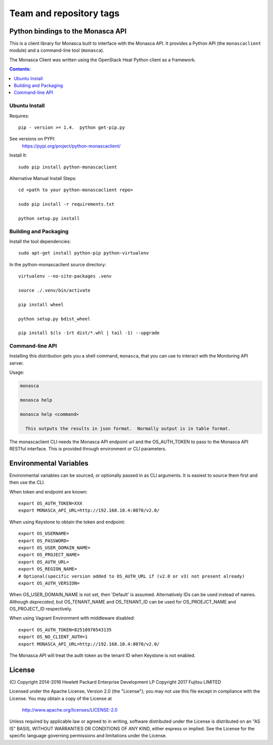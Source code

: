 ========================
Team and repository tags
========================

.. image:: https://governance.openstack.org/tc/badges/python-monascaclient.svg
    :target: https://governance.openstack.org/tc/reference/tags/index.html

.. Change things from this point on

Python bindings to the Monasca API
==================================

This is a client library for Monasca built to interface with the Monasca API.
It provides a Python API (the ``monascaclient`` module) and a command-line tool
(``monasca``).

The Monasca Client was written using the OpenStack Heat Python client as a
framework.

.. contents:: Contents:
   :local:

Ubuntu Install
--------------
Requires::

  pip - version >= 1.4.  python get-pip.py

See versions on PYPI:
  https://pypi.org/project/python-monascaclient/

Install It::

  sudo pip install python-monascaclient

Alternative Manual Install Steps::

  cd <path to your python-monascaclient repo>

  sudo pip install -r requirements.txt

  python setup.py install

Building and Packaging
----------------------
Install the tool dependencies::

  sudo apt-get install python-pip python-virtualenv

In the python-monascaclient source directory::

  virtualenv --no-site-packages .venv

  source ./.venv/bin/activate

  pip install wheel

  python setup.py bdist_wheel

  pip install $(ls -1rt dist/*.whl | tail -1) --upgrade

Command-line API
----------------
Installing this distribution gets you a shell command, ``monasca``, that you
can use to interact with the Monitoring API server.

Usage:

.. code-block:: console

  monasca

  monasca help

  monasca help <command>

    This outputs the results in json format.  Normally output is in table format.


The monascaclient CLI needs the Monasca API endpoint url and the OS_AUTH_TOKEN
to pass to the Monasca API RESTful interface. This is provided through
environment or CLI parameters.

Environmental Variables
=======================

Environmental variables can be sourced, or optionally passed in as CLI
arguments. It is easiest to source them first and then use the CLI.

When token and endpoint are known::

  export OS_AUTH_TOKEN=XXX
  export MONASCA_API_URL=http://192.168.10.4:8070/v2.0/

When using Keystone to obtain the token and endpoint::

  export OS_USERNAME=
  export OS_PASSWORD=
  export OS_USER_DOMAIN_NAME=
  export OS_PROJECT_NAME=
  export OS_AUTH_URL=
  export OS_REGION_NAME=
  # Optional(specific version added to OS_AUTH_URL if (v2.0 or v3) not present already)
  export OS_AUTH_VERSION=

When OS_USER_DOMAIN_NAME is not set, then 'Default' is assumed. Alternatively
IDs can be used instead of names.
Although *deprecated*, but OS_TENANT_NAME and OS_TENANT_ID can be used for
OS_PROEJCT_NAME and OS_PROJECT_ID respectively.

When using Vagrant Environment with middleware disabled::

  export OS_AUTH_TOKEN=82510970543135
  export OS_NO_CLIENT_AUTH=1
  export MONASCA_API_URL=http://192.168.10.4:8070/v2.0/

The Monasca API will treat the auth token as the tenant ID when Keystone is not
enabled.

License
=======

(C) Copyright 2014-2016 Hewlett Packard Enterprise Development LP
Copyright 2017 Fujitsu LIMITED

Licensed under the Apache License, Version 2.0 (the "License");
you may not use this file except in compliance with the License.
You may obtain a copy of the License at

    http://www.apache.org/licenses/LICENSE-2.0

Unless required by applicable law or agreed to in writing, software
distributed under the License is distributed on an "AS IS" BASIS,
WITHOUT WARRANTIES OR CONDITIONS OF ANY KIND, either express or
implied.
See the License for the specific language governing permissions and
limitations under the License.
